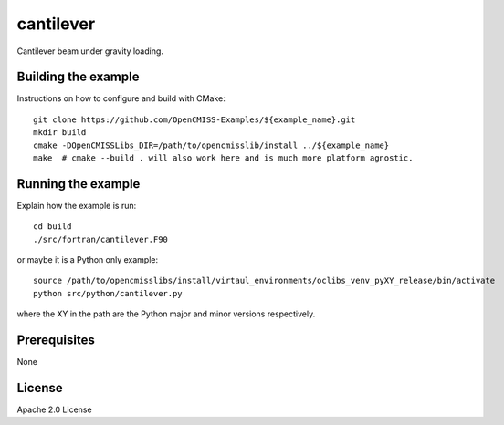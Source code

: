 ==========
cantilever
==========

Cantilever beam under gravity loading. 

Building the example
====================

Instructions on how to configure and build with CMake::

  git clone https://github.com/OpenCMISS-Examples/${example_name}.git
  mkdir build
  cmake -DOpenCMISSLibs_DIR=/path/to/opencmisslib/install ../${example_name}
  make  # cmake --build . will also work here and is much more platform agnostic.

Running the example
===================

Explain how the example is run::

  cd build
  ./src/fortran/cantilever.F90

or maybe it is a Python only example::

  source /path/to/opencmisslibs/install/virtaul_environments/oclibs_venv_pyXY_release/bin/activate
  python src/python/cantilever.py

where the XY in the path are the Python major and minor versions respectively.

Prerequisites
=============

None

License
=======

Apache 2.0 License
